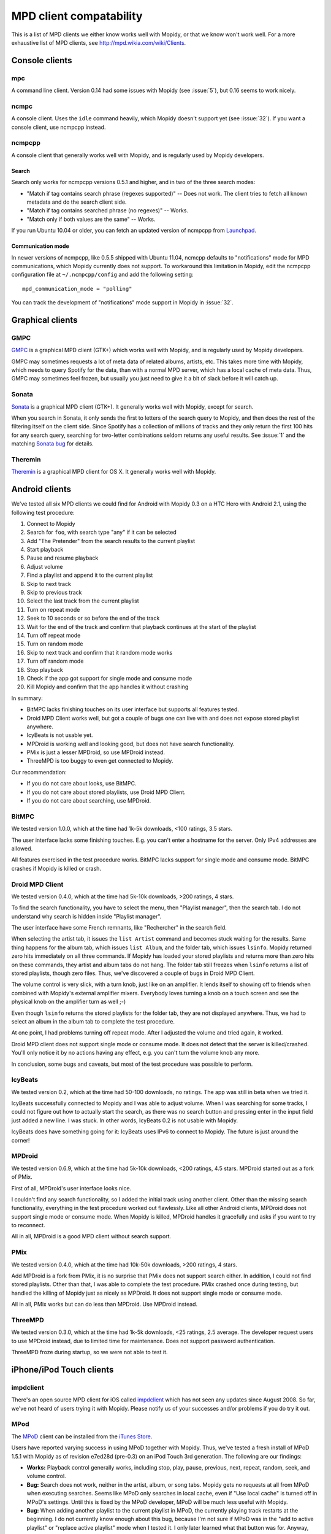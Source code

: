 ************************
MPD client compatability
************************

This is a list of MPD clients we either know works well with Mopidy, or that we
know won't work well. For a more exhaustive list of MPD clients, see
http://mpd.wikia.com/wiki/Clients.


Console clients
===============

mpc
---

A command line client. Version 0.14 had some issues with Mopidy (see
:issue:`5`), but 0.16 seems to work nicely.


ncmpc
-----

A console client. Uses the ``idle`` command heavily, which Mopidy doesn't
support yet (see :issue:`32`). If you want a console client, use ncmpcpp
instead.


ncmpcpp
-------

A console client that generally works well with Mopidy, and is regularly used
by Mopidy developers.

Search
^^^^^^

Search only works for ncmpcpp versions 0.5.1 and higher, and in two of the
three search modes:

- "Match if tag contains search phrase (regexes supported)" -- Does not work.
  The client tries to fetch all known metadata and do the search client side.
- "Match if tag contains searched phrase (no regexes)" -- Works.
- "Match only if both values are the same" -- Works.

If you run Ubuntu 10.04 or older, you can fetch an updated version of ncmpcpp
from `Launchpad <https://launchpad.net/ubuntu/+source/ncmpcpp>`_.

Communication mode
^^^^^^^^^^^^^^^^^^

In newer versions of ncmpcpp, like 0.5.5 shipped with Ubuntu 11.04, ncmcpp
defaults to "notifications" mode for MPD communications, which Mopidy currently
does not support. To workaround this limitation in Mopidy, edit the ncmpcpp
configuration file at ``~/.ncmpcpp/config`` and add the following setting::

    mpd_communication_mode = "polling"

You can track the development of "notifications" mode support in Mopidy in
:issue:`32`.


Graphical clients
=================

GMPC
----

`GMPC <http://gmpc.wikia.com>`_ is a graphical MPD client (GTK+) which works
well with Mopidy, and is regularly used by Mopidy developers.

GMPC may sometimes requests a lot of meta data of related albums, artists, etc.
This takes more time with Mopidy, which needs to query Spotify for the data,
than with a normal MPD server, which has a local cache of meta data. Thus, GMPC
may sometimes feel frozen, but usually you just need to give it a bit of slack
before it will catch up.


Sonata
------

`Sonata <http://sonata.berlios.de/>`_ is a graphical MPD client (GTK+).
It generally works well with Mopidy, except for search.

When you search in Sonata, it only sends the first to letters of the search
query to Mopidy, and then does the rest of the filtering itself on the client
side. Since Spotify has a collection of millions of tracks and they only return
the first 100 hits for any search query, searching for two-letter combinations
seldom returns any useful results. See :issue:`1` and the matching `Sonata
bug`_ for details.

.. _Sonata bug: http://developer.berlios.de/feature/?func=detailfeature&feature_id=5038&group_id=7323


Theremin
--------

`Theremin <http://theremin.sigterm.eu/>`_ is a graphical MPD client for OS X.
It generally works well with Mopidy.


.. _android_mpd_clients:

Android clients
===============

We've tested all six MPD clients we could find for Android with Mopidy 0.3 on a
HTC Hero with Android 2.1, using the following test procedure:

#. Connect to Mopidy
#. Search for ``foo``, with search type "any" if it can be selected
#. Add "The Pretender" from the search results to the current playlist
#. Start playback
#. Pause and resume playback
#. Adjust volume
#. Find a playlist and append it to the current playlist
#. Skip to next track
#. Skip to previous track
#. Select the last track from the current playlist
#. Turn on repeat mode
#. Seek to 10 seconds or so before the end of the track
#. Wait for the end of the track and confirm that playback continues at the
   start of the playlist
#. Turn off repeat mode
#. Turn on random mode
#. Skip to next track and confirm that it random mode works
#. Turn off random mode
#. Stop playback
#. Check if the app got support for single mode and consume mode
#. Kill Mopidy and confirm that the app handles it without crashing

In summary:

- BitMPC lacks finishing touches on its user interface but supports all
  features tested.
- Droid MPD Client works well, but got a couple of bugs one can live with and
  does not expose stored playlist anywhere.
- IcyBeats is not usable yet.
- MPDroid is working well and looking good, but does not have search
  functionality.
- PMix is just a lesser MPDroid, so use MPDroid instead.
- ThreeMPD is too buggy to even get connected to Mopidy.

Our recommendation:

- If you do not care about looks, use BitMPC.
- If you do not care about stored playlists, use Droid MPD Client.
- If you do not care about searching, use MPDroid.


BitMPC
------

We tested version 1.0.0, which at the time had 1k-5k downloads, <100 ratings,
3.5 stars.

The user interface lacks some finishing touches. E.g. you can't enter a
hostname for the server. Only IPv4 addresses are allowed.

All features exercised in the test procedure works. BitMPC lacks support for
single mode and consume mode. BitMPC crashes if Mopidy is killed or crash.


Droid MPD Client
----------------

We tested version 0.4.0, which at the time had 5k-10k downloads, >200 ratings,
4 stars.

To find the search functionality, you have to select the menu, then "Playlist
manager", then the search tab. I do not understand why search is hidden inside
"Playlist manager".

The user interface have some French remnants, like "Rechercher" in the search
field.

When selecting the artist tab, it issues the ``list Artist`` command and
becomes stuck waiting for the results. Same thing happens for the album tab,
which issues ``list Album``, and the folder tab, which issues ``lsinfo``.
Mopidy returned zero hits immediately on all three commands. If Mopidy has
loaded your stored playlists and returns more than zero hits on these commands,
they artist and album tabs do not hang. The folder tab still freezes when
``lsinfo`` returns a list of stored playlists, though zero files. Thus, we've
discovered a couple of bugs in Droid MPD Client.

The volume control is very slick, with a turn knob, just like on an amplifier.
It lends itself to showing off to friends when combined with Mopidy's external
amplifier mixers. Everybody loves turning a knob on a touch screen and see the
physical knob on the amplifier turn as well ;-)

Even though ``lsinfo`` returns the stored playlists for the folder tab, they
are not displayed anywhere. Thus, we had to select an album in the album tab to
complete the test procedure.

At one point, I had problems turning off repeat mode. After I adjusted the
volume and tried again, it worked.

Droid MPD client does not support single mode or consume mode. It does not
detect that the server is killed/crashed. You'll only notice it by no actions
having any effect, e.g. you can't turn the volume knob any more.

In conclusion, some bugs and caveats, but most of the test procedure was
possible to perform.


IcyBeats
--------

We tested version 0.2, which at the time had 50-100 downloads, no ratings.
The app was still in beta when we tried it.

IcyBeats successfully connected to Mopidy and I was able to adjust volume. When
I was searching for some tracks, I could not figure out how to actually start
the search, as there was no search button and pressing enter in the input field
just added a new line. I was stuck. In other words, IcyBeats 0.2 is not usable
with Mopidy.

IcyBeats does have something going for it: IcyBeats uses IPv6 to connect to
Mopidy. The future is just around the corner!


MPDroid
-------

We tested version 0.6.9, which at the time had 5k-10k downloads, <200 ratings,
4.5 stars. MPDroid started out as a fork of PMix.

First of all, MPDroid's user interface looks nice.

I couldn't find any search functionality, so I added the initial track using
another client. Other than the missing search functionality, everything in the
test procedure worked out flawlessly. Like all other Android clients, MPDroid
does not support single mode or consume mode. When Mopidy is killed, MPDroid
handles it gracefully and asks if you want to try to reconnect.

All in all, MPDroid is a good MPD client without search support.


PMix
----

We tested version 0.4.0, which at the time had 10k-50k downloads, >200 ratings,
4 stars.

Add MPDroid is a fork from PMix, it is no surprise that PMix does not support
search either. In addition, I could not find stored playlists. Other than that,
I was able to complete the test procedure. PMix crashed once during testing,
but handled the killing of Mopidy just as nicely as MPDroid. It does not
support single mode or consume mode.

All in all, PMix works but can do less than MPDroid. Use MPDroid instead.


ThreeMPD
--------

We tested version 0.3.0, which at the time had 1k-5k downloads, <25 ratings,
2.5 average. The developer request users to use MPDroid instead, due to limited
time for maintenance. Does not support password authentication.

ThreeMPD froze during startup, so we were not able to test it.


.. _ios_mpd_clients:

iPhone/iPod Touch clients
=========================

impdclient
----------

There's an open source MPD client for iOS called `impdclient
<http://code.google.com/p/impdclient/>`_ which has not seen any updates since
August 2008. So far, we've not heard of users trying it with Mopidy. Please
notify us of your successes and/or problems if you do try it out.


MPod
----

The `MPoD <http://www.katoemba.net/makesnosenseatall/mpod/>`_ client can be
installed from the `iTunes Store
<http://itunes.apple.com/us/app/mpod/id285063020>`_.

Users have reported varying success in using MPoD together with Mopidy. Thus,
we've tested a fresh install of MPoD 1.5.1 with Mopidy as of revision e7ed28d
(pre-0.3) on an iPod Touch 3rd generation. The following are our findings:

- **Works:** Playback control generally works, including stop, play, pause,
  previous, next, repeat, random, seek, and volume control.

- **Bug:** Search does not work, neither in the artist, album, or song
  tabs. Mopidy gets no requests at all from MPoD when executing searches. Seems
  like MPoD only searches in local cache, even if "Use local cache" is turned
  off in MPoD's settings. Until this is fixed by the MPoD developer, MPoD will
  be much less useful with Mopidy.

- **Bug:** When adding another playlist to the current playlist in MPoD,
  the currently playing track restarts at the beginning. I do not currently
  know enough about this bug, because I'm not sure if MPoD was in the "add to
  active playlist" or "replace active playlist" mode when I tested it. I only
  later learned what that button was for. Anyway, what I experienced was:

  #. I play a track
  #. I select a new playlist
  #. MPoD reconnects to Mopidy for unknown reason
  #. MPoD issues MPD command ``load "a playlist name"``
  #. MPoD issues MPD command ``play "-1"``
  #. MPoD issues MPD command ``playlistinfo "-1"``
  #. I hear that the currently playing tracks restarts playback

- **Tips:** MPoD seems to cache stored playlists, but they won't work if the
  server hasn't loaded stored playlists from e.g. Spotify yet. A trick to force
  refetching of playlists from Mopidy is to add a new empty playlist in MPoD.

- **Wishlist:** Modifying the current playlists is not supported by MPoD it
  seems.

- **Wishlist:** MPoD supports playback of Last.fm radio streams through the MPD
  server. Mopidy does not currently support this, but there is a wishlist bug
  at :issue:`38`.

- **Wishlist:** MPoD supports autodetection/-configuration of MPD servers
  through the use of Bonjour. Mopidy does not currently support this, but there
  is a wishlist bug at :issue:`39`.
